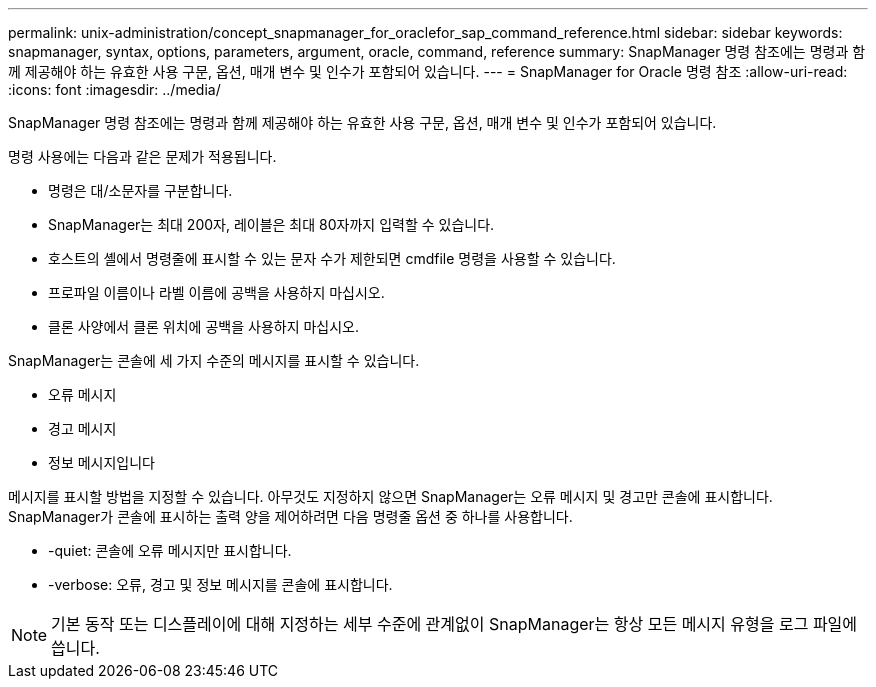 ---
permalink: unix-administration/concept_snapmanager_for_oraclefor_sap_command_reference.html 
sidebar: sidebar 
keywords: snapmanager, syntax, options, parameters, argument, oracle, command, reference 
summary: SnapManager 명령 참조에는 명령과 함께 제공해야 하는 유효한 사용 구문, 옵션, 매개 변수 및 인수가 포함되어 있습니다. 
---
= SnapManager for Oracle 명령 참조
:allow-uri-read: 
:icons: font
:imagesdir: ../media/


[role="lead"]
SnapManager 명령 참조에는 명령과 함께 제공해야 하는 유효한 사용 구문, 옵션, 매개 변수 및 인수가 포함되어 있습니다.

명령 사용에는 다음과 같은 문제가 적용됩니다.

* 명령은 대/소문자를 구분합니다.
* SnapManager는 최대 200자, 레이블은 최대 80자까지 입력할 수 있습니다.
* 호스트의 셸에서 명령줄에 표시할 수 있는 문자 수가 제한되면 cmdfile 명령을 사용할 수 있습니다.
* 프로파일 이름이나 라벨 이름에 공백을 사용하지 마십시오.
* 클론 사양에서 클론 위치에 공백을 사용하지 마십시오.


SnapManager는 콘솔에 세 가지 수준의 메시지를 표시할 수 있습니다.

* 오류 메시지
* 경고 메시지
* 정보 메시지입니다


메시지를 표시할 방법을 지정할 수 있습니다. 아무것도 지정하지 않으면 SnapManager는 오류 메시지 및 경고만 콘솔에 표시합니다. SnapManager가 콘솔에 표시하는 출력 양을 제어하려면 다음 명령줄 옵션 중 하나를 사용합니다.

* -quiet: 콘솔에 오류 메시지만 표시합니다.
* -verbose: 오류, 경고 및 정보 메시지를 콘솔에 표시합니다.



NOTE: 기본 동작 또는 디스플레이에 대해 지정하는 세부 수준에 관계없이 SnapManager는 항상 모든 메시지 유형을 로그 파일에 씁니다.
